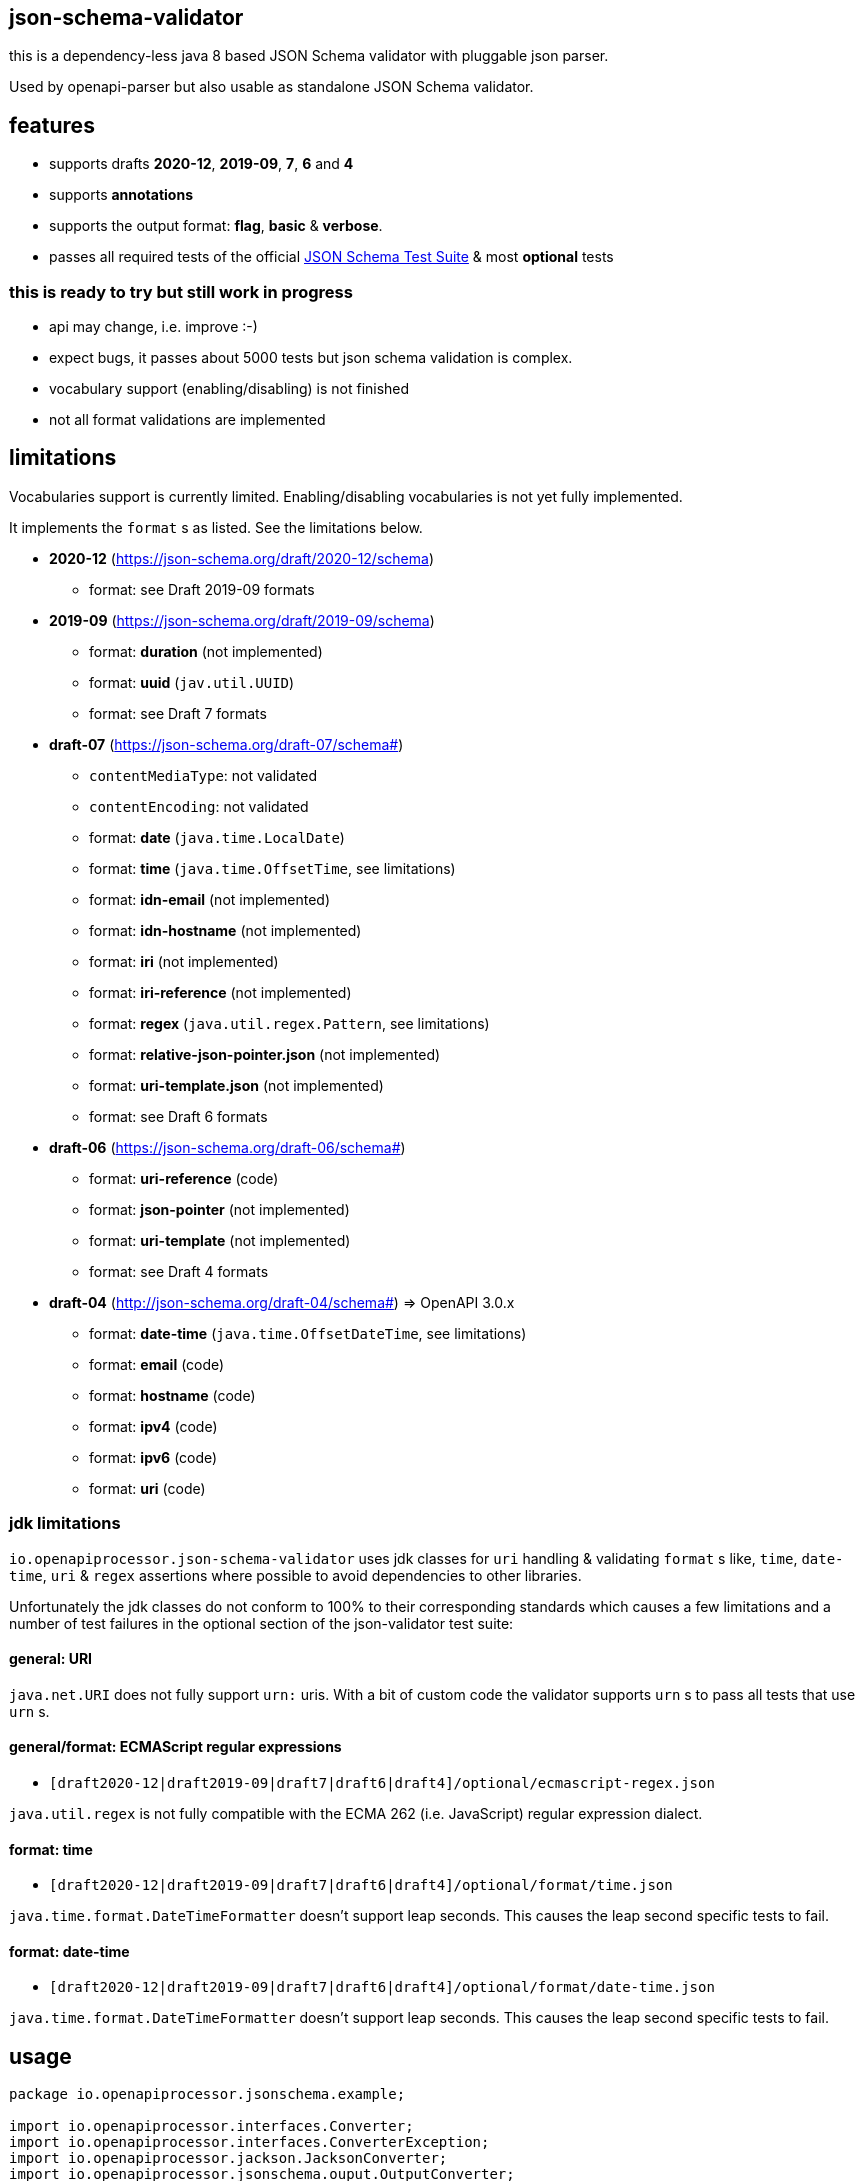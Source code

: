:json-schema-testsuite: https://github.com/json-schema-org/JSON-Schema-Test-Suite

== json-schema-validator

this is a dependency-less java 8 based JSON Schema validator with pluggable json parser.

Used by openapi-parser but also usable as standalone JSON Schema validator.

== features

* supports drafts *2020-12*, *2019-09*, *7*, *6* and *4*
* supports *annotations*
* supports the output format: *flag*, *basic* & *verbose*.
* passes all required tests of the official link:{json-schema-testsuite}[JSON Schema Test Suite] & most *optional* tests

=== **this is ready to try but still work in progress **

* api may change, i.e. improve :-)
* expect bugs, it passes about 5000 tests but json schema validation is complex.
* vocabulary support (enabling/disabling) is not finished
* not all format validations are implemented

== limitations

Vocabularies support is currently limited. Enabling/disabling vocabularies is not yet fully implemented.

It implements the `format` s as listed. See the limitations below.

* *2020-12* (https://json-schema.org/draft/2020-12/schema)
** format: see Draft 2019-09 formats

* *2019-09* (https://json-schema.org/draft/2019-09/schema)
** format: *duration* (not implemented)
** format: *uuid* (`jav.util.UUID`)
** format: see Draft 7 formats

* *draft-07* (https://json-schema.org/draft-07/schema#)
** `contentMediaType`: not validated
** `contentEncoding`: not validated
** format: *date* (`java.time.LocalDate`)
** format: *time* (`java.time.OffsetTime`, see limitations)
** format: *idn-email* (not implemented)
** format: *idn-hostname* (not implemented)
** format: *iri* (not implemented)
** format: *iri-reference* (not implemented)
** format: *regex* (`java.util.regex.Pattern`, see limitations)
** format: *relative-json-pointer.json* (not implemented)
** format: *uri-template.json* (not implemented)
** format: see Draft 6 formats

* *draft-06* (https://json-schema.org/draft-06/schema#)
** format: *uri-reference* (code)
** format: *json-pointer* (not implemented)
** format: *uri-template* (not implemented)
** format: see Draft 4 formats

* *draft-04* (http://json-schema.org/draft-04/schema#) => OpenAPI 3.0.x
** format: *date-time* (`java.time.OffsetDateTime`, see limitations)
** format: *email* (code)
** format: *hostname* (code)
** format: *ipv4* (code)
** format: *ipv6* (code)
** format: *uri* (code)

=== jdk limitations

`io.openapiprocessor.json-schema-validator` uses jdk classes for `uri` handling & validating `format` s like, `time`, `date-time`, `uri` & `regex` assertions where possible to avoid dependencies to other libraries.

Unfortunately the jdk classes do not conform to 100% to their corresponding standards which causes a few limitations and a number of test failures in the optional section of the json-validator test suite:

==== general: URI

`java.net.URI` does not fully support `urn:` uris. With a bit of custom code the validator supports `urn` s to pass all tests that use `urn` s.

==== general/format: ECMAScript regular expressions

* `[draft2020-12|draft2019-09|draft7|draft6|draft4]/optional/ecmascript-regex.json`

`java.util.regex` is not fully compatible with the ECMA 262 (i.e. JavaScript) regular expression dialect.

==== format: time

* `[draft2020-12|draft2019-09|draft7|draft6|draft4]/optional/format/time.json`

`java.time.format.DateTimeFormatter` doesn't support leap seconds. This causes the leap second specific tests to fail.

==== format: date-time

* `[draft2020-12|draft2019-09|draft7|draft6|draft4]/optional/format/date-time.json`

`java.time.format.DateTimeFormatter` doesn't support leap seconds. This causes the leap second specific tests to fail.

== usage

[source,java]
----
package io.openapiprocessor.jsonschema.example;

import io.openapiprocessor.interfaces.Converter;
import io.openapiprocessor.interfaces.ConverterException;
import io.openapiprocessor.jackson.JacksonConverter;
import io.openapiprocessor.jsonschema.ouput.OutputConverter;
import io.openapiprocessor.jsonschema.ouput.OutputUnit;
import io.openapiprocessor.jsonschema.reader.UriReader;
import io.openapiprocessor.jsonschema.schema.*;
import io.openapiprocessor.jsonschema.validator.Validator;
import io.openapiprocessor.jsonschema.validator.ValidatorSettings;
import io.openapiprocessor.jsonschema.validator.steps.ValidationStep;
import org.junit.jupiter.api.Test;

import java.net.URI;

import static io.openapiprocessor.jsonschema.schema.UriSupport.createUri;

public class SetupExampleTest {

    @Test
    void setupExample() throws ConverterException {
        // 1. create a document loader.
        // It loads a document by uri and converts it to a Map<String, Object>
        // object tree that represents the json or yaml content. The Validator
        // operates on that Object tree which makes it independent of the
        // object mapper (e.g. jackson, snakeyaml etc.).
        // Both (Reader and Converter) have a very simple interface which makes
        // it easy to implement your own.
        UriReader reader = new UriReader ();
        Converter converter = new JacksonConverter ();
        DocumentLoader loader = new DocumentLoader (reader, converter);

        // 2. create a json schema store, register a schema and get the schema.
        // the store creates a JsonSchema object from the schema document. A
        // JsonSchema object is a required parameter of the Validator.
        // There are several register() methods and convenience functions to
        // register json schema draft versions (e.g. 2029-09 etc.).
        // Here the store will download the schema from the given uri.
        URI schemaUri = createUri ("https://openapiprocessor.io/schemas/mapping/mapping-v3.json");
        SchemaStore store = new SchemaStore (loader);
        store.register(schemaUri);

        // get the json schema object
        JsonSchema schema = store.getSchema (schemaUri);

        // 3. create an instance. An instance is the document we want to validate
        // with the schema. Like the schema above it is a Map<String, Object>
        // object tree. DocumentLoader and converter can be used to create the
        // Map<String, Object> object tree.
        // Here we simply create it from a string using the Converter.
        JsonInstance instance = new JsonInstance (converter.convert (
            "## simple mapping file\n" +
                "\n" +
                "openapi-processor-mapping: v3\n" +
                "options:\n" +
                "  package-name: io.openapiprocessor.generated\n" +
                "  bean-validation: jakarta\n" +
                "  javadoc: true\n" +
                "  model-name-suffix: Resource\n" +
                "  bad: property"
        ));

        // 4. create the validator. The ValidatorSettings are used to enable or
        // disable specific formats or set a fallback schema draft version for
        // schemas that do not provide a meta schema.
        ValidatorSettings settings = new ValidatorSettings ();
        Validator validator = new Validator(settings);

        // 5. run validation. The result ValidationStep is an implementation
        // specific result. It contains all validation details and can be easily
        // converted to the official json schema output format.
        ValidationStep step = validator.validate(schema, instance);
        // boolean valid = step.isValid ();

        // 6. convert to official output format. It supports the formats, flag,
        // basic and verbose.
        OutputConverter output = new OutputConverter(Output.BASIC);
        OutputUnit result = output.convert(step);
        boolean valid = result.isValid ();

        // 7. print errors with error location
        if (!valid && result.getErrors () != null) {
            System.out.println ("validation failed!");

            for (OutputUnit error : result.getErrors ()) {
                String schemaLocation = error.getAbsoluteKeywordLocation ();
                schemaLocation = schemaLocation.substring (schemaLocation.indexOf ('#'));

                String msg = String.format ("%s at instance %s (schema %s)",
                    error.getError (),
                    error.getInstanceLocation (),
                    schemaLocation
                );

               System.out.println (msg);
            }
        }
    }
}
----
